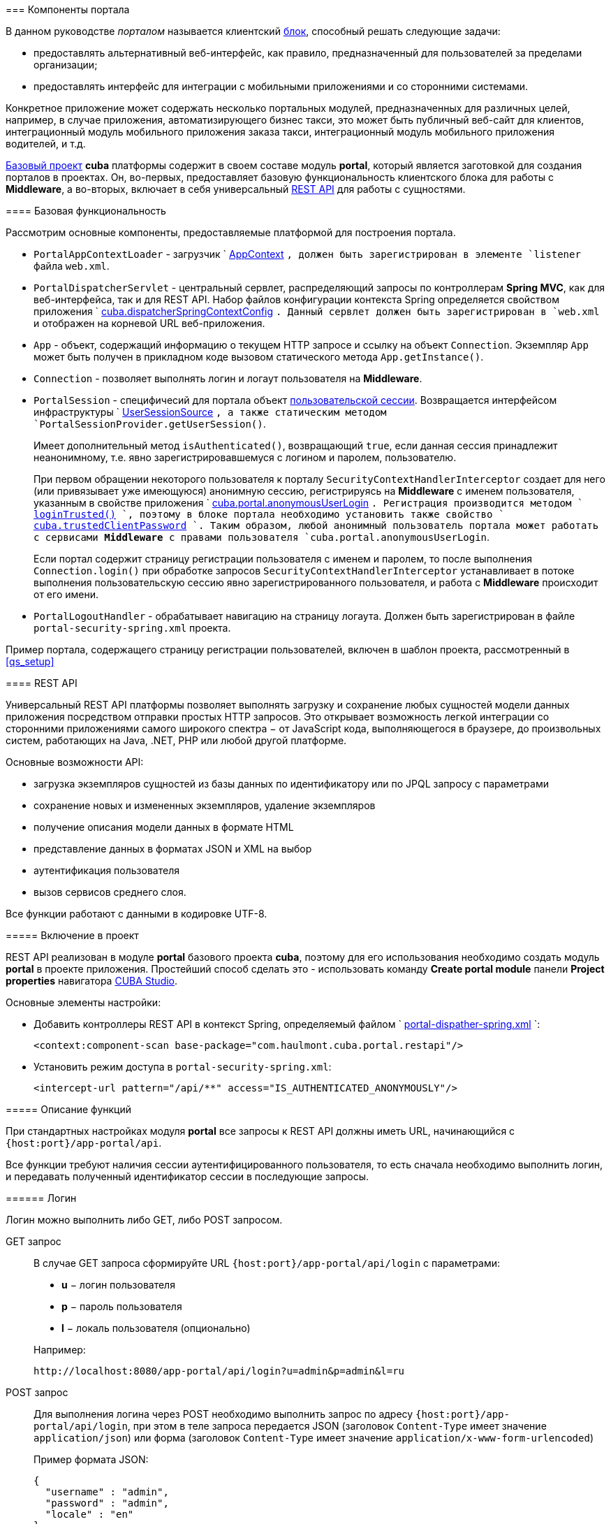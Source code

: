 [[portal]]
=== Компоненты портала

В данном руководстве _порталом_ называется клиентский <<app_tiers,блок>>, способный решать следующие задачи:

* предоставлять альтернативный веб-интерфейс, как правило, предназначенный для пользователей за пределами организации;

* предоставлять интерфейс для интеграции с мобильными приложениями и со сторонними системами.

Конкретное приложение может содержать несколько портальных модулей, предназначенных для различных целей, например, в случае приложения, автоматизирующего бизнес такси, это может быть публичный веб-сайт для клиентов, интеграционный модуль мобильного приложения заказа такси, интеграционный модуль мобильного приложения водителей, и т.д. 

<<base_projects,Базовый проект>> *cuba* платформы содержит в своем составе модуль *portal*, который является заготовкой для создания порталов в проектах. Он, во-первых, предоставляет базовую функциональность клиентского блока для работы с *Middleware*, а во-вторых, включает в себя универсальный <<rest_api,REST API>> для работы с сущностями.

[[portal_basic_func]]
==== Базовая функциональность

Рассмотрим основные компоненты, предоставляемые платформой для построения портала.

* `PortalAppContextLoader` - загрузчик `
              <<appContext,AppContext>>
            `, должен быть зарегистрирован в элементе `listener` файла `web.xml`.

* `PortalDispatcherServlet` - центральный сервлет, распределяющий запросы по контроллерам *Spring MVC*, как для веб-интерфейса, так и для REST API. Набор файлов конфигурации контекста Spring определяется свойством приложения `
              <<cuba.dispatcherSpringContextConfig,cuba.dispatcherSpringContextConfig>>
            `. Данный сервлет должен быть зарегистрирован в `web.xml` и отображен на корневой URL веб-приложения.

* `App` - объект, содержащий информацию о текущем HTTP запросе и ссылку на объект `Connection`. Экземпляр `App` может быть получен в прикладном коде вызовом статического метода `App.getInstance()`.

* `Connection` - позволяет выполнять логин и логаут пользователя на *Middleware*.

* `PortalSession` - специфичесий для портала объект <<userSession,пользовательской сессии>>. Возвращается интерфейсом инфраструктуры `
              <<userSessionSource,UserSessionSource>>
            `, а также статическим методом `PortalSessionProvider.getUserSession()`.
+
Имеет дополнительный метод `isAuthenticated()`, возвращающий `true`, если данная сессия принадлежит неанонимному, т.е. явно зарегистрировавшемуся с логином и паролем, пользователю.
+
При первом обращении некоторого пользователя к порталу `SecurityContextHandlerInterceptor` создает для него (или привязывает уже имеющуюся) анонимную сессию, регистрируясь на *Middleware* с именем пользователя, указанным в свойстве приложения `
              <<cuba.portal.anonymousUserLogin,cuba.portal.anonymousUserLogin>>
            `. Регистрация производится методом `
              <<login,loginTrusted()>>
            `, поэтому в блоке портала необходимо установить также свойство `
              <<cuba.trustedClientPassword,cuba.trustedClientPassword>>
            `. Таким образом, любой анонимный пользователь портала может работать с сервисами *Middleware* с правами пользователя `cuba.portal.anonymousUserLogin`.
+
Если портал содержит страницу регистрации пользователя с именем и паролем, то после выполнения `Connection.login()` при обработке запросов `SecurityContextHandlerInterceptor` устанавливает в потоке выполнения пользовательскую сессию явно зарегистрированного пользователя, и работа с *Middleware* происходит от его имени.

* `PortalLogoutHandler` - обрабатывает навигацию на страницу логаута. Должен быть зарегистрирован в файле `portal-security-spring.xml` проекта.

Пример портала, содержащего страницу регистрации пользователей, включен в шаблон проекта, рассмотренный в <<qs_setup,>>

[[rest_api]]
==== REST API

Универсальный REST API платформы позволяет выполнять загрузку и сохранение любых сущностей модели данных приложения посредством отправки простых HTTP запросов. Это открывает возможность легкой интеграции со сторонними приложениями самого широкого спектра − от JavaScript кода, выполняющегося в браузере, до произвольных систем, работающих на Java, .NET, PHP или любой другой платформе. 

Основные возможности API:

* загрузка экземпляров сущностей из базы данных по идентификатору или по JPQL запросу с параметрами

* сохранение новых и измененных экземпляров, удаление экземпляров

* получение описания модели данных в формате HTML

* представление данных в форматах JSON и XML на выбор

* аутентификация пользователя

* вызов сервисов среднего слоя.

Все функции работают с данными в кодировке UTF-8. 

[[rest_api_adding]]
===== Включение в проект

REST API реализован в модуле *portal* базового проекта *cuba*, поэтому для его использования необходимо создать модуль *portal* в проекте приложения. Простейший способ сделать это - использовать команду *Create portal module* панели *Project properties* навигатора <<cubaStudio_install,CUBA Studio>>.

Основные элементы настройки:

* Добавить контроллеры REST API в контекст Spring, определяемый файлом `
                <<dispatcher-spring.xml,portal-dispather-spring.xml>>
              `:
+
[source, xml]
----
<context:component-scan base-package="com.haulmont.cuba.portal.restapi"/>
----

* Установить режим доступа в `portal-security-spring.xml`:
+
[source, xml]
----
<intercept-url pattern="/api/**" access="IS_AUTHENTICATED_ANONYMOUSLY"/>
----

[[rest_api_func]]
===== Описание функций

При стандартных настройках модуля *portal* все запросы к REST API должны иметь URL, начинающийся с `{host:port}/app-portal/api`.

Все функции требуют наличия сессии аутентифицированного пользователя, то есть сначала необходимо выполнить логин, и передавать полученный идентификатор сессии в последующие запросы.

[[rest_api.login]]
====== Логин

Логин можно выполнить либо GET, либо POST запросом.

GET запрос:: 
+
--
В случае GET запроса сформируйте URL `{host:port}/app-portal/api/login` с параметрами:

* *u* − логин пользователя

* *p* − пароль пользователя

* *l* − локаль пользователя (опционально)

Например:

[source]
----
http://localhost:8080/app-portal/api/login?u=admin&p=admin&l=ru
----


--

POST запрос:: 
+
--
Для выполнения логина через POST необходимо выполнить запрос по адресу `{host:port}/app-portal/api/login`, при этом в теле запроса передается JSON (заголовок `Content-Type` имеет значение `application/json`) или форма (заголовок `Content-Type` имеет значение `application/x-www-form-urlencoded`)

Пример формата JSON:

[source, json]
----
{
  "username" : "admin",
  "password" : "admin",
  "locale" : "en"
}
----

Пример формы:

[source]
----
username: admin
password: admin
locale: en
----


--

В ответ сервис вернет `userSessionId` в теле ответа и статус 200, либо статус 401, если аутентификация не удалась.

Чтобы иметь возможность входить через REST API, пользователь должен иметь специфическое <<permissions,разрешение>> `cuba.restApi.enabled`. Заметьте, что пользователь будет иметь разрешение если ни одна <<roles,роль>> явно не отбирает его.

[[rest_api.logout]]
====== Логаут

Логаут также можно выполнить либо GET, либо POST запросом.

GET запрос:: 
+
--
В случае GET запроса сформируйте URL `{host:port}/app-portal/api/logout` с параметром *session* - идентификатором текущей сессии, полученным вызовом `login`.

Например:

[source]
----
http://localhost:8080/app-portal/api/logout?session=64f7d59d-2cf5-acfb-f4d3-f55b7882da72
----


--

POST запрос:: 
+
--
Для выполнения логина через POST необходимо выполнить запрос по адресу `{host:port}/app-portal/api/logout`, при этом в теле запроса передается JSON (заголовок `Content-Type` имеет значение `application/json`) или форма (заголовок `Content-Type` имеет значение `application/x-www-form-urlencoded`)

Пример формата JSON:

[source, json]
----
{
  "session" : "64f7d59d-2cf5-acfb-f4d3-f55b7882da72"
}
----

Пример формы:

[source]
----
session: 64f7d59d-2cf5-acfb-f4d3-f55b7882da72
----


--

В ответ сервис вернет статус 200.

[[rest_api.find]]
====== Загрузка экземпляра персистентного объекта из базы данных по идентификатору

Для получения объекта необходимо выполнить GET запрос `{host:port}/app-portal/api/find.&lt;format&gt;?e=&lt;entityRef&gt;&amp;s=&lt;sessionId&gt;` с параметрами:



* *e* − описание требуемого объекта в формате `&lt;entity-id&gt;` или `&lt;entity-id-view&gt;`(см. класс `EntityLoadInfo`), например, `++sales$Order-43c61345-d23c-48fe-ab26-567504072f05-_local++`. То есть формат позволяет указать требуемое <<views,представление>> загруженного объекта.

* *s* − идентификатор текущей сессии.

Элемент запроса *format* задает формат получения результата. Принимает два значения: `xml` или `json`.

Пример запроса, возвращающего результат в формате `xml`:

[source]
----
http://localhost:8080/app-portal/api/find.xml?e=sales$Order-60885987-1b61-4247-94c7-dff348347f93-orderWithCustomer&s=c38f6bf4-fae7-4ee6-a412-9d93ff243f23
----

Пример запроса, возвращающего результат в формате `json`

[source]
----
http://localhost:8080/app-portal/api/find.json?e=sales$Order-60885987-1b61-4247-94c7-dff348347f93-orderWithCustomer&s=c38f6bf4-fae7-4ee6-a412-9d93ff243f23
----

[[rest_api.query]]
====== Выполнение JPQL запроса для выборки данных

Для выполнения запроса необходимо выполнить GET запрос `++{host:port}/app-portal/api/query.&lt;format&gt;?e=&lt;entity&gt;&amp;s=&lt;sessionId&gt;&amp;q=&lt;encoded query string&gt;&amp;param1=&lt;value 1&gt;$param1_type=&lt;type 1&gt;&amp;paramN=&lt;value N&gt;&amp;paramN_type=&lt;type N&gt;&amp;view=&lt;viewName&gt;&amp;firstResult=&lt;firstResult&gt;&amp;maxResults=&lt;maxResults&gt;++` с параметрами:



* *e* − имя сущности

* *q* − строка запроса к данным на <<jpql,JPQL>>. Запрос может содержать параметры. Их значения указываются как значения одноименных параметров HTTP запроса.

* *s* − идентификатор текущей сессии

* *view* − опционально, <<views,представление>>, с которым требуется загружать данные

* *max* − опционально, максимальное количество строк возвращаемых данных (аналогично JPA `setMaxResults`)

* *first* − опционально, номер первой строки возвращаемых данных (аналогично JPA `setFirstResult`)

*format* задает формат получения результата. Принимает два значения: `xml` или `json`.

Например:

[source]
----
http://localhost:8080/app-portal/api/query.json?e=sales$Customer&q=select+c+from+sales$Customer+c&s=748e5d3f-1eaf-4b38-bf9d-8d838587367d&view=_local
----

[source]
----
http://localhost:8080/app-portal/api/query.json?e=sales$Customer&q=select+c+from+sales$Customer+c+where+c.name=:name&s=748e5d3f-1eaf-4b38-bf9d-8d838587367d&name=Петров
----

Для каждого из передаваемых параметров можно явно указать его тип, добавив в запрос одноименный параметр с суффиксом `++_type++`. Например:

[source]
----
http://localhost:8080/app-portal/api/query.json?e=sales$Customer&q=select+c+from+sales$Customer+c+where+c.name=:name&s=748e5d3f-1eaf-4b38-bf9d-8d838587367d&name=Петров&name_type=string
----

Указание типа параметра не является обязательным, но позволяет избежать ошибок парсинга, если система не сможет определить тип.

В общем случае тип стоит указывать лишь для строковых параметров, которые по какой-либо причине имеют формат более узких типов (дат, чисел, uuid), но должны интерпретироваться именно как строки.

Список доступных типов можно увидеть в описании мета-модели (пункт меню *Помощь* −&gt; *Модель данных*) или получив <<getHTMLModel,HTML-описание модели>>.

[[rest_api.commit]]
====== Коммит новых и измененных экземпляров, удаление

Функция коммита позволяет выполнять операции над переданными ей объектами и возвращает их новое состояния. Формат результата определяется тем, какой формат (JSON или XML) был использован для запроса (заголовок `Content-Type`). 

Формат JSON:: 
+
--
В качестве заголовка `Content-Type` следует использовать значение `application/json`.

Создание сущности покупателя с автоматически сгенерированным идентификатором:

[source, json]
----
{
  "commitInstances": [{
      "id": "NEW-sales$Customer",
      "name": "Saltikov",
      "email": "saltikov@mail.com"
      }
  ]
}
----

Создание сущности покупателя с указанным идентификатором:

[source, json]
----
{
  "commitInstances": [{
      "id": "NEW-sales$Customer-b32a6412-d4d9-11e2-a20b-87b22b1460c7",
      "name": "Titov",
      "email": "titov@mail.com"
      }
  ]
}
----

Создание сущности заказа с указанием ссылки на новую сущность покупателя и заполнение атрибутами сущности данного покупателя:

[source, json]
----
{
  "commitInstances": [{
      "id": "NEW-sales$Order",
      "amount": 15,
      "customer":
          {"id": "NEW-sales$Customer-b32e43e8-d4d9-11e2-8c8b-2b2939d67fff"
          }
      },{
          "id": "sales$Customer-b32e43e8-d4d9-11e2-8c8b-2b2939d67fff",
          "name": "Dudkin",
          "email": "dudkin@mail.com"
         }
  ]
}
----

Изменение одновременно двух сущностей покупателей:

[source, json]
----
{
  "commitInstances": [{
        "id": "sales$Customer-b32e43e8-d4d9-11e2-8c8b-2b2939d67fff",
        "email": "dudkin@mail.ru"
      },
      {
        "id": "sales$Customer-32261b09-b7f7-4b8c-88cc-6dee6fa8e6ab",
        "email": "saltikov@mail.ru"
      }
  ]
}
----

Удаление сущности покупателя с поддержкой <<soft_deletion,мягкого удаления>>:

[source, json]
----
{
  "removeInstances": [{
      "id": "sales$Customer-b32e43e8-d4d9-11e2-8c8b-2b2939d67fff"
      }
  ],
  "softDeletion": "true"
}
----

* Массив `commitInstances` содержит создаваемые или изменяемые сущности. 

** При создании сущности в качестве значения поля `id` указывается значение `NEW-&lt;entityName&gt;` или `NEW-&lt;entityName&gt;-&lt;entityId&gt;`.

** При изменении сущности в качестве значения поля `id` указывается значение `&lt;entityName&gt;-&lt;entityId&gt;`. 

** Далее в списке элементов через запятую указываются названия атрибутов создаваемой или изменяемой сущности и их значения.
+
Если при изменении сущности требуется установить какой-либо атрибут в `null`, то в идентификаторе необходимо указать также представление, включающее этот атрибут. Например:
+
[source, json]
----
{
  "commitInstances": [{
      "id": "sales$Customer-b32a6412-d4d9-11e2-a20b-87b22b1460c7-customer-edit",
      "name": "John Doe",
      "channel": null
      }
  ]
}
----

Здесь представление `customer-edit` должно содержать атрибут `channel`, в противном случае его значение не изменится. Для установки в `null` локального атрибута можно указать всегда доступное представление `++_local++`.



* Массив `removeInstances` содержит удаляемые объекты. При удалении объекта обязательно указывать значение поля `id`. Перед удалением будет выполнен `merge()` переданных объектов, что позволяет, например, проверить, не изменилась ли версия удаляемого объекта.

* Поле `softDeletion` управляет режимом <<soft_deletion,мягкого удаления>>.

Функция вызывается посредством POST обращения к `{host:port}/app-portal/api/commit?s=&lt;sessionId&gt;`. JSON передается в теле запроса. Функция возвращает массив объектов JSON. Например, при изменении поля `email` у сущности покупателя будет возвращен следующий массив объектов JSON:

[source, json]
----

[
   {"id":"sales$Customer-32261b09-b7f7-4b8c-88cc-6dee6fa8e6ab",
       "createTs":"2013-06-14T14:07:15.040",
       "createdBy":"admin",
       "deleteTs":null,
       "deletedBy":null,
       "email":"saltikovvvv@mail.ru",
       "name":"Saltikov",
       "updateTs":"2013-06-14T15:07:03.463",
       "updatedBy":"admin",
       "version":"3"
   }
]                   
----


--

Формат XML:: 
+
--
В качестве заголовка `Content-Type` следует использовать значение `text/xml`.

Пример формата XML

[source, xml]
----

<CommitRequest>
  <commitInstances>
      <instance id="sales$Order-9873c8a8-d4e7-11e2-85c0-33423bc08c84">
          <field name="date">2015-01-30</field>
          <field name="amount">3500.00</field>
          <reference name="customer" id="sales$Customer-32261b09-b7f7-4b8c-88cc-6dee6fa8e6ab"/>
      </instance>
  </commitInstances>
  <removeInstances>
      <instance id="sales$Customer-d67c10f0-4d28-4904-afca-4bc45654985d"/>
  </removeInstances>
  <softDeletion>true</softDeletion>
</CommitRequest>                 
----

Семантика полей XML-документа определяется в схеме link:$$http://schemas.haulmont.com/cuba/5.6/restapi-commit-v2.xsd$$[http://schemas.haulmont.com/cuba/5.6/restapi-commit-v2.xsd].

В случае запроса в формате XML установка поля в null осуществляется с помощью атрибута `null="true"`. Кроме того, в идентификаторе должно быть указано <<views,представление>>, содержащее данный атрибут. Например: 

[source, xml]
----

<CommitRequest>
    <commitInstances>
        <instance id="Order-9873c8a8-d4e7-11e2-85c0-33423bc08c84">
            <field name="amount" null="true"/>
            <reference name="customer" null="true"/>
        </instance>
    </commitInstances>
</CommitRequest>                        
----

Функция вызывается посредством POST запроса по адресу `{host:port}/app-portal/api/commit?s=&lt;sessionId&gt;`. XML передается в теле запроса. Запрос возвращает массив объектов XML вида

[source, xml]
----

<instances>
   <instance ...>
   <instance ...>
</instances>              
----

Схема, содержащая описание результата вызова функции, находится по адресу link:$$http://schemas.haulmont.com/cuba/5.6/restapi-instance-v2.xsd$$[http://schemas.haulmont.com/cuba/5.6/restapi-instance-v2.xsd]
--

[[rest_download_file]]
====== Загрузка файла из хранилища

Для загрузки файла из <<file_storage,FileStorage>> необходимо выполнить GET запрос `{host:port}/app-portal/api/download?f=&lt;fileDescriptorId&gt;&amp;s=&lt;sessionId&gt;` с параметрами:

* *f* − идентификатор соответствующего экземпляра `FileDescriptor`.

* *s* − идентификатор текущей сессии.

[[getHTMLModel]]
====== Получение описания модели данных в формате HTML

Обращение GET по адресу `/printDomain?s=&lt;sessionId&gt;` позволяет разработчику получить описание модели данных. Сервис возвращает простой HTML, содержайщий список имен базовых типов данных, описание всех сущностей метамодели, их атрибутов и определенных для сущностей <<views,представлений>>.

[[rest_api.deployViews]]
====== Cоздание новых представлений на сервере

Запрос POST по адресу `/deployViews?s=&lt;sessionId&gt;` позволяет загрузить на сервер нужные клиенту определения объектов-<<views,представлений>>. Объекты-представления отсылаются в виде стандартного xml-описания представления, используемого в платформе. XML помещается в тело запроса. Подробнее о формате см. <<views,>>

[[rest_api.invokeService]]
====== Вызов сервисов

Доступные для вызова методы <<services,сервисов>> перечислены в конфигурационном файле, имя которого задается свойством <<cuba.restServicesConfig,cuba.restServicesConfig>>.

Пример файла конфигурации сервисов для REST API:

[source, xml]
----

<services xmlns="http://schemas.haulmont.com/cuba/restapi-service-v2.xsd">
   <service name="refapp_PortalTestService">
      <method name="findAllCars"/>
      <method name="updateCarVin"/>
   </service>
</services>
----

Вызов метода сервиса можно осуществить как с помощью GET, так и с помощью POST запроса. POST запрос дополнительно позволяет передавать сущность или коллекцию сущностей в вызываемый метод.

======= Вызов сервиса с помощью GET запроса

Формат запроса:

[source]
----
{host:port}/app-portal/api/service.<format>?service=<serviceName>&method=<methodName>&view=<view>&param0=<value 0>&paramN=<value N>&param0_type=<type 0>&paramN_type=<type N>&s=<sessionId>
----



* `format` - задает формат вывода результата. Принимает два значения: `xml` или `json`.

* `service` - имя вызываемого сервиса.

* `method` - имя вызываемого метода.

* `param0 .. paramN` - значения параметров метода.

* `++param0_type .. paramN_type++` - типы параметров метода.

* `s` - идентификатор текущей сессии

Если сервис имеет лишь один метод с указанным именем и количеством параметров, то явное определение типов параметров не обязательно. В противном случае указывать типы параметров необходимо.

======= Вызов сервиса с помощью POST запроса

Формат запроса:

[source]
----
{host:port}/app-portal/api/service?s=<sessionId>
----



* `s` - идентификатор текущей сессии.

В теле запроса передается JSON или XML с описанием вызова метода.

Формат JSON:: 
+
--
В качестве заголовка `Content-Type` следует использовать значение `application/json`.

[source, json]
----

{
"service": "refapp_PortalTestService",
"method": "updateCarVin",
"view": "carEdit",
"params": {
    "param0": {
        "id": "ref$Car-32261b09-b7f7-4b8c-88cc-6dee6fa8e6ab",
        "vin": "WV00001",
        "colour" : {
            "id": "ref$Colour-b32a6412-d4d9-11e2-a20b-87b22b1460c7",
            "name": "Red"
        },
        "driverAllocations": [
            {
                "id": "ref$DriverAllocation-b32e43e8-d4d9-11e2-8c8b-2b2939d67fff"
            },
            {
                "id": "NEW-ref$DriverAllocation"
            }
        ]
    },
        "param1": "WV00001",
        "param0_type": "com.haulmont.refapp.core.entity.Car",
        "param1_type": "java.lang.String"
        }
    }
                          
----

Свойства передаваемого объекта:

* `service` - имя вызываемого сервиса.

* `method` - имя вызываемого метода.

* `param0 .. paramN` - значения параметров метода.

* `++param0_type .. paramN_type++` - типы параметров метода.


--

Формат XML:: 
+
--
В качестве заголовка `Content-Type` следует использовать значение `text/xml`.

[source, xml]
----

<ServiceRequest xmlns="http://schemas.haulmont.com/cuba/restapi-service-v2.xsd">
    <service>refapp_PortalTestService</service>
    <method>updateCarVin</method>
    <view>carEdit</view>
    <params>
        <param name="param0">
            <instance id="ref$Car-32261b09-b7f7-4b8c-88cc-6dee6fa8e6ab">
                <field name="vin">WV00000</field>
                <reference name="colour">
                    <instance id="ref$Colour-b32a6412-d4d9-11e2-a20b-87b22b1460c7">
                        <field name="name">Red</field>
                    </instance>
                </reference>
                <collection name="driverAllocations">
                    <instance id="ref$DriverAllocation-b32e43e8-d4d9-11e2-8c8b-2b2939d67fff"/>
                    <instance id="NEW-ref$DriverAllocation"/>
                </collection>
            </instance>
        </param>
        <param name="param1">WV00001</param>
        <param name="param0_type">com.haulmont.refapp.core.entity.Car</param>
        <param name="param1_type">java.lang.String</param>
        </params>
</ServiceRequest>
                          
----

Основные элементы передаваемого документа:

* `service` - имя вызываемого сервиса.

* `method` - имя вызываемого метода.

* `param` - значение параметра метода или тип параметра. Имя параметра (атрибут `name`) должно быть вида `param0 .. paramN` или `++param0_type .. paramN_type++`.

Если сервис имеет лишь один метод с указанным именем и количеством параметров, то явное определение типов параметров не обязательно. В противном случае указывать типы параметров необходимо.

Элемент `&lt;param&gt;` может содержать в себе как текст (для задания значений простых типов данных), так и вложенный элемент `&lt;instance&gt;` для сущности или `&lt;instances&gt;` для коллекции сущностей.

XSD запроса доступна по адресу link:$$http://schemas.haulmont.com/cuba/5.6/restapi-service-v2.xsd$$[http://schemas.haulmont.com/cuba/5.6/restapi-service-v2.xsd]
--

======= Поддерживаемые типы параметров метода сервиса



* примитивные типы Java. В качестве имени типа указывается `long`, `int`, `boolean` и т.д.

* обертки для примитивных типов Java. В качестве имени типа указывается полное имя класса: `java.lang.Boolean`, `java.lang.Integer` и т.д.

* строка (`java.lang.String`).

* дата (`java.util.Date`).

* UUID (`java.util.UUID`).

* BigDecimal (`java.math.BigDecimal`).

======= Результат вызова сервиса

В зависимости от объявления вызова метода, результат будет в формате JSON или XML. В настоящее временя поддерживается возврат из методов простых типов данных, сущностей и коллекций сущностей.

Пример результата в формате JSON::: 
+
--
Результат имеет простой тип данных:

[source, json]
----

{
   "result": "10"
}                          
----

Результатом является сущность:

[source, json]
----

{
   "result": {
      "id" : "ref$Colour-b32e43e8-d4d9-11e2-8c8b-2b2939d67fff",
	   "name": "Red"
	}
}	                          
----


--

Пример результата в формате XML::: 
+
--
Результат имеет простой тип данных:

[source, xml]
----

<result>
        10
</result>                          
----

Результатом является сущность:

[source, xml]
----

<result>
   <instance id="ref$Colour-b32a6412-d4d9-11e2-a20b-87b22b1460c7">
      <field name="name">Red</field>
   </instance>
</result>                          
----

XSD результата доступна по адресу link:$$http://schemas.haulmont.com/cuba/5.6/restapi-service-v2.xsd$$[http://schemas.haulmont.com/cuba/5.6/restapi-service-v2.xsd]
--

